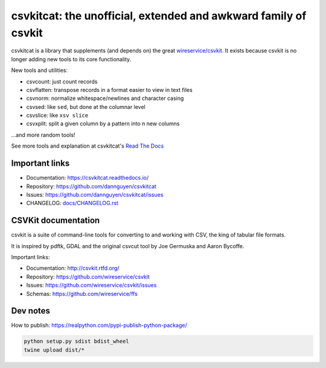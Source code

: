 ****************************************************************
csvkitcat: the unofficial, extended and awkward family of csvkit
****************************************************************


csvkitcat is a library that supplements (and depends on) the great `wireservice/csvkit <https://github.com/wireservice/csvkit>`_. It exists because csvkit is no longer adding new tools to its core functionality.




New tools and utilities:

- csvcount: just count records
- csvflatten: transpose records in a format easier to view in text files
- csvnorm: normalize whitespace/newlines and character casing
- csvsed: like ``sed``, but done at the columnar level
- csvslice: like ``xsv slice``
- csvxplit: split a given column by a pattern into n new columns

...and more random tools!


See more tools and explanation at csvkitcat's `Read The Docs <https://csvkitcat.readthedocs.io/>`_



Important links
===============


* Documentation: https://csvkitcat.readthedocs.io/
* Repository:    https://github.com/dannguyen/csvkitcat
* Issues:        https://github.com/dannguyen/csvkitcat/issues
* CHANGELOG:     `<docs/CHANGELOG.rst>`_


CSVKit documentation
====================


csvkit is a suite of command-line tools for converting to and working with CSV, the king of tabular file formats.

It is inspired by pdftk, GDAL and the original csvcut tool by Joe Germuska and Aaron Bycoffe.

Important links:

* Documentation: http://csvkit.rtfd.org/
* Repository:    https://github.com/wireservice/csvkit
* Issues:        https://github.com/wireservice/csvkit/issues
* Schemas:       https://github.com/wireservice/ffs


Dev notes
=========

How to publish: https://realpython.com/pypi-publish-python-package/

.. code-block:: shell

    python setup.py sdist bdist_wheel
    twine upload dist/*
